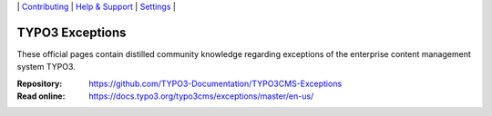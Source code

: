 \|
`Contributing <CONTRIBUTING.rst>`__  \|
`Help & Support <https://typo3.org/help>`__ \|
`Settings <Documentation/Settings.cfg>`__ \|

================
TYPO3 Exceptions
================

These official pages contain distilled community knowledge regarding exceptions
of the enterprise content management system TYPO3.

:Repository:  https://github.com/TYPO3-Documentation/TYPO3CMS-Exceptions
:Read online: https://docs.typo3.org/typo3cms/exceptions/master/en-us/
